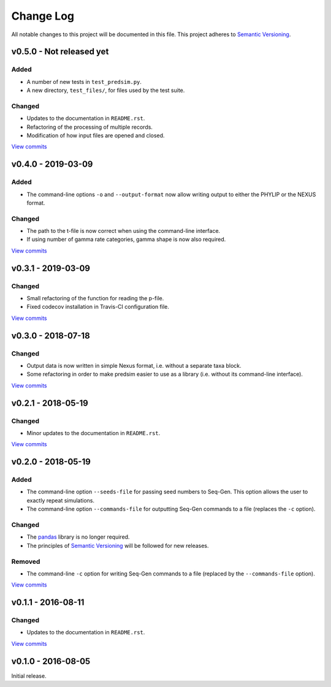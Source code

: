 Change Log
==========

All notable changes to this project will be documented in this file.
This project adheres to `Semantic Versioning <http://semver.org/>`_.



v0.5.0 - Not released yet
-------------------------

Added
~~~~~

* A number of new tests in ``test_predsim.py``.
* A new directory, ``test_files/``, for files used by the test suite.


Changed
~~~~~~~

* Updates to the documentation in ``README.rst``.
* Refactoring of the processing of multiple records.
* Modification of how input files are opened and closed.

`View commits <https://github.com/jmenglund/predsim/compare/v0.4.0...v0.5.0>`_


v0.4.0 - 2019-03-09
-------------------

Added
~~~~~

* The command-line options ``-o`` and ``--output-format`` now allow 
  writing output to either the PHYLIP or the NEXUS format. 


Changed
~~~~~~~

* The path to the t-file is now correct when using the command-line interface.
* If using number of gamma rate categories, gamma shape is now also required.

`View commits <https://github.com/jmenglund/predsim/compare/v0.3.1...v0.4.0>`_


v0.3.1 - 2019-03-09
-------------------

Changed
~~~~~~~

* Small refactoring of the function for reading the p-file.
* Fixed codecov installation in Travis-CI configuration file.
  
`View commits <https://github.com/jmenglund/predsim/compare/v0.3.0...v0.3.1>`_


v0.3.0 - 2018-07-18
-------------------

Changed
~~~~~~~

* Output data is now written in simple Nexus format, i.e. without a separate
  taxa block.
* Some refactoring in order to make predsim easier to use as a library (i.e.
  without its command-line interface).
  
`View commits <https://github.com/jmenglund/predsim/compare/v0.2.1...v0.3.0>`_


v0.2.1 - 2018-05-19
-------------------

Changed
~~~~~~~

* Minor updates to the documentation in ``README.rst``.
  
`View commits <https://github.com/jmenglund/predsim/compare/v0.2.0...v0.2.1>`_


v0.2.0 - 2018-05-19
-------------------

Added
~~~~~

* The command-line option ``--seeds-file`` for passing seed numbers 
  to Seq-Gen. This option allows the user to exactly repeat simulations.
* The command-line option ``--commands-file`` for outputting Seq-Gen commands 
  to a file (replaces the ``-c`` option).

Changed
~~~~~~~

* The `pandas <http://pandas.pydata.org>`_ library is no longer required.
* The principles of `Semantic Versioning <http://semver.org/>`_ will be 
  followed for new releases.

Removed
~~~~~~~

* The command-line ``-c`` option for writing Seq-Gen commands to a file 
  (replaced by the ``--commands-file`` option).


`View commits <https://github.com/jmenglund/predsim/compare/v0.1.1...v0.2.0>`_


v0.1.1 - 2016-08-11
-------------------

Changed
~~~~~~~

* Updates to the documentation in ``README.rst``.

`View commits <https://github.com/jmenglund/predsim/compare/v0.1.0...v0.1.1>`_


v0.1.0 - 2016-08-05
-------------------

Initial release.
